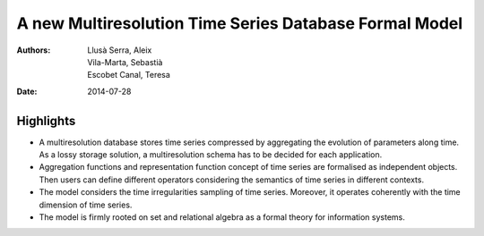 =======================================================
A new Multiresolution Time Series Database Formal Model
=======================================================

:Authors: Llusà Serra, Aleix; Vila-Marta, Sebastià; Escobet Canal, Teresa
:Date: 2014-07-28


Highlights
==========

* A multiresolution database stores time series compressed by
  aggregating the evolution of parameters along time. As a lossy
  storage solution, a multiresolution schema has to be decided for
  each application.

* Aggregation functions and representation function concept of time
  series are formalised as independent objects. Then users can define
  different operators considering the semantics of time series in
  different contexts.

* The model considers the time irregularities sampling of time
  series. Moreover, it operates coherently with the time dimension of
  time series.

* The model is firmly rooted on set and relational algebra as a formal
  theory for information systems.
